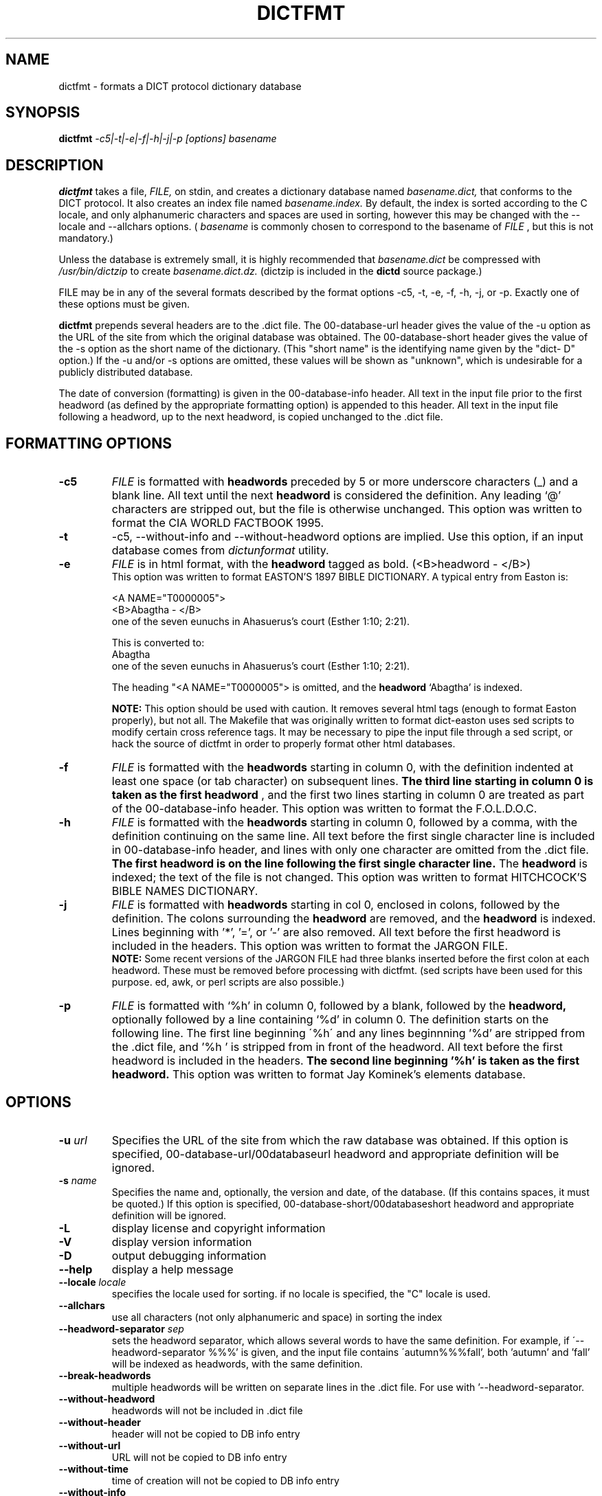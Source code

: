 .\" dictfmt.1 -- 
.\" Created: Sat, 23 Dec 2000 13:56:42 -0500 by hilliard@debian.org
.\" Copyright 2000 Robert D. Hilliard <hilliard@debian.org>
.\" 
.\" Permission is granted to make and distribute verbatim copies of this
.\" manual provided the copyright notice and this permission notice are
.\" preserved on all copies.
.\" 
.\" Permission is granted to copy and distribute modified versions of this
.\" manual under the conditions for verbatim copying, provided that the
.\" entire resulting derived work is distributed under the terms of a
.\" permission notice identical to this one
.\" 
.\" Since the Linux kernel and libraries are constantly changing, this
.\" manual page may be incorrect or out-of-date.  The author(s) assume no
.\" responsibility for errors or omissions, or for damages resulting from
.\" the use of the information contained herein.  The author(s) may not
.\" have taken the same level of care in the production of this manual,
.\" which is licensed free of charge, as they might when working
.\" professionally.
.\" 
.\" Formatted or processed versions of this manual, if unaccompanied by
.\" the source, must acknowledge the copyright and authors of this work.
.\" 
.TH DICTFMT 1 "25 December 2000" "" ""
.SH NAME
dictfmt \- formats a DICT protocol dictionary database
.SH SYNOPSIS
.nf
.BI dictfmt "  -c5|-t|-e|-f|-h|-j|-p [options]  basename"
.fi
.SH DESCRIPTION
.B dictfmt
takes a file, 
.I FILE,
on stdin, and creates a dictionary database named 
.I basename.dict,
that conforms to the DICT protocol.  It also creates an index file named 
.I basename.index.  
By default, the index is sorted according to the
C locale, and only alphanumeric characters and spaces are used in
sorting, however this may be changed with the --locale and --allchars
options.  (
.IR basename  " is commonly chosen to correspond to the basename of"
.I FILE
, but this is not mandatory.)  

Unless the database is extremely small, it is
highly recommended that 
.I basename.dict
be compressed with
.I /usr/bin/dictzip 
to create 
.I basename.dict.dz.
(dictzip is included in
the 
.B dictd 
source package.)    

FILE may be in any of the several formats described by 
the format options \-c5, \-t, \-e, \-f, \-h, \-j, or \-p.  Exactly one of 
these options must be given.

.B dictfmt
prepends several headers are to the .dict file.  The 00-database-url
header gives the value of the -u option as the URL of the site from
which the original database was obtained.  The 00-database-short
header gives the value of the -s option as the short name of the
dictionary.  (This "short name" is the identifying name given by the
"dict- D" option.)  If the -u and/or -s options are omitted, these
values will be shown as "unknown", which is undesirable for a publicly
distributed database.

The date of conversion (formatting) is given in the 00-database-info
header.  All text in the input file prior to the first headword (as
defined by the appropriate formatting option) is appended to this
header.  All text in the input file following a headword, up to the
next headword, is copied unchanged to the .dict file.

.SH FORMATTING OPTIONS
.TP
.BI \-c5 
.I
FILE 
is formatted with 
.B headwords 
preceded by 5 or more underscore characters (_) and a blank line. 
All text until the next 
.B headword 
is considered the definition.  Any leading `@'
characters are stripped out, but the file is otherwise unchanged. This
option was written to format the CIA WORLD FACTBOOK 1995.
.TP
.BI \-t
\-c5, \-\-without\-info and \-\-without\-headword options are implied.
Use this option, if an input database comes from
.I dictunformat
utility.
.TP
.BI \-e 
.I
FILE 
is in html format, with the 
.B headword 
tagged as bold.  (<B>headword - </B>)
.RS
This option was written to format EASTON'S 1897 BIBLE DICTIONARY.  A
typical entry from Easton is:

<A NAME="T0000005">
.br
<B>Abagtha - </B>
.br
one of the seven eunuchs in Ahasuerus's court (Esther 1:10;
2:21).

This is converted to:
.br
Abagtha
.br
   one of the seven eunuchs in Ahasuerus's court (Esther 1:10;
2:21).

The heading "<A NAME="T0000005"> is omitted, and the 
.B headword 
`Abagtha' is indexed.

.B NOTE: 
This option should be used with caution.  It removes several html tags
(enough to format Easton properly), but not all.  The Makefile that
was originally written to format dict-easton uses sed scripts to
modify certain cross reference tags.  It may be necessary to pipe the
input file through a sed script, or hack the source of dictfmt in
order to properly format other html databases.
.RE
.TP
.BI \-f 
.I FILE 
is formatted with the 
.B headwords
starting in column 0, with the definition indented at least one space
(or tab character) on subsequent lines.  
.B The third line starting in column 0 is taken as the first headword
, and the first two lines
starting in column 0 are treated as part of the 00-database-info
header.  This option was written to format the F.O.L.D.O.C.
.TP
.BI \-h 
.I
FILE 
is formatted with the 
.B headwords
starting in column 0, followed by a comma, with the definition
continuing on the same line.  All text before the first single
character line is included in 00-database-info header, and lines with
only one character are omitted from the .dict file.  
.B The first headword is on the line following the first single character line.
The 
.B headword 
is indexed; the text of the file is not changed.  This option was
written to format HITCHCOCK'S BIBLE NAMES DICTIONARY.
.RE
.TP
.BI \-j 
.I
FILE 
is formatted with 
.B headwords 
starting in col 0, enclosed in colons, followed by the definition.
The colons surrounding the 
.B headword
are removed, and the
.B headword
is indexed.  Lines beginning with '*', '=', or '-' are also removed.
All text before the first headword is included in the headers. 
This option was written to format the JARGON FILE.  
.RS
.B NOTE:
Some recent versions of the JARGON FILE had three blanks inserted
before the first colon at each headword.  These must be removed before
processing with dictfmt.  (sed scripts have been used for this
purpose. ed, awk, or perl scripts are also possible.)
.RE
.TP
.BI \-p 
.I
FILE 
is formatted with `%h' in column 0, followed by a blank, followed by the 
.B headword,
optionally followed by a line containing `%d' in column 0.  The
definition starts on the following line.  The first line beginning
\'%h\' and any lines beginnning '%d' are stripped from the .dict
file, and '%h ' is stripped from in front of the headword.  All
text before the first headword is included in the headers.
.B The second line beginning '%h' is taken as the first headword.  
..br
This option was written to format Jay Kominek's elements database.  

.SH OPTIONS
.TP
.BI \-u " url"
Specifies the URL of the site from which the raw database was obtained.
If this option is specified, 00-database-url/00databaseurl headword and
appropriate definition will be ignored.
.TP
.BI \-s " name"
Specifies the name and, optionally, the version and date, of the
database.  (If this contains spaces, it must be quoted.)
If this option is specified, 00-database-short/00databaseshort headword and
appropriate definition will be ignored.
.TP
.BI \-L 
display license and copyright information
.TP
.BI \-V 
display version information
.TP
.BI \-D 
output debugging information
.TP
.BI \--help
display a help message
.TP
.BI \--locale " locale"
specifies the locale used for sorting.  if no locale is specified, the
"C" locale is used. 
.TP
.BI \--allchars
use all characters (not only alphanumeric and space) in sorting the index
.TP
.BI \--headword-separator " sep"
sets the headword separator, which allows several words to have the same
definition.  For example, if \'--headword-separator %%%' is given,
and the input file contains \'autumn%%%fall', both 'autumn' and 'fall'
will be indexed as  headwords, with the same definition.
.TP
.BI \--break-headwords
multiple headwords will be written on separate lines in the .dict
file.  For use with '--headword-separator.
.TP
.BI \--without-headword
headwords will not be included in .dict file
.TP
.BI \--without-header
header will not be copied to DB info entry
.TP
.BI \--without-url
URL will not be copied to DB info entry
.TP
.BI \--without-time
time of creation will not be copied to DB info entry
.TP
.BI \--without-info
DB info entry will not be created.
This may be useful if 00-database-info headword
is expected from stdin (dictunformat outputs it).
.TP
.BI \-\-columns " columns"
By default
.BI dictfmt
wraps strings read from stdin to 72 columns.
This option changes this default. If it is set to zero or negative value,
wrapping is off.
.TP
.BI \-\-default\-strategy " strategy"
Sets the default search strategy for the database.
It will be used instead of strategy '.'.
Special entry
.I 00\-database\-default\-strategy
is created
for this purpose.
This option may be useful, for example,
for dictionaries containing mainly phrases but the single words.
In any case, use this option
if you are absolutely sure what you are doing.
.TP
.BI \-\-mime\-header " mime_header"
When client sends
.I OPTION MIME
command to the
.I dictd
, definitions found in this database
are prepanded by the specified MIME header.
.SH CREDITS
.B dictfmt
was written by Rik Faith (faith@cs.unc.edu) as part of the dict-misc
package.
.B dictfmt
is distributed under the terms of the GNU
General Public License.  If you need to distribute under other terms,
write to the author.
.SH AUTHOR
This manual page was written by Robert D. Hilliard
<hilliard@debian.org> .  
.P
.SH "SEE ALSO"
.BR dict (1),
.BR dictd (8),
.BR dictzip (1),
.BR dictunformat (1),
.BR http://www.dict.org,
.B RFC 2229

